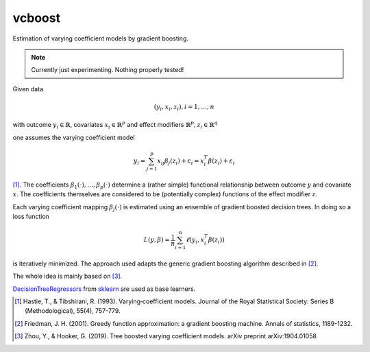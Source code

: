 *********
vcboost
*********
Estimation of varying coefficient models by gradient boosting.

.. note::
    Currently just experimenting. Nothing properly tested!


Given data

.. math::
    (y_i, x_i, z_i), i = 1, \dots, n

with outcome :math:`y_i \in \mathbb{R}`, covariates :math:`x_i \in \mathbb{R}^p` and effect modifiers
:math:`\mathbb{R}^p, z_i \in \mathbb{R}^q`

one assumes the varying coefficient model

.. math::
    y_i = \sum_{j=1}^p x_ij \beta_j(z_i) + \varepsilon_i = x_i^T \beta(z_i) + \varepsilon_i

[1]_. The coefficients :math:`\beta_1(\cdot), \dots, \beta_p(\cdot)` determine a (rather simple) functional
relationship between outcome :math:`y` and covariate :math:`x`. The coefficients themselves are considered to be
(potentially complex) functions of the effect modifier :math:`z`.

Each varying coefficient mapping :math:`\beta_j(\cdot)` is estimated using an ensemble of gradient
boosted decision trees. In doing so a loss function

.. math::
    L(y,\beta) = \frac{1}{n} \sum_{i=1}^n \ell(y_i, x_i^T\beta(z_i))

is iteratively minimized. The approach used adapts the generic gradient boosting algorithm described in [2]_.

The whole idea is mainly based on  [3]_.

`DecisionTreeRegressors <https://scikit-learn.org/stable/modules/generated/sklearn.tree.DecisionTreeRegressor.html>`_
from `sklearn <https://scikit-learn.org/stable/>`_ are used as base learners.

.. [1] Hastie, T., & Tibshirani, R. (1993). Varying‐coefficient models. Journal of the Royal Statistical Society: Series B (Methodological), 55(4), 757-779.
.. [2] Friedman, J. H. (2001). Greedy function approximation: a gradient boosting machine. Annals of statistics, 1189-1232.
.. [3] Zhou, Y., & Hooker, G. (2019). Tree boosted varying coefficient models. arXiv preprint arXiv:1904.01058